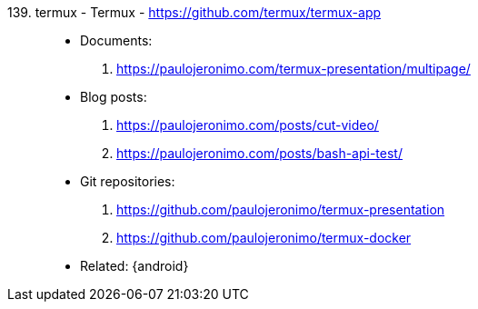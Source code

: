 [#termux]#139. termux - Termux# - https://github.com/termux/termux-app::
* Documents:
. https://paulojeronimo.com/termux-presentation/multipage/
* Blog posts:
. https://paulojeronimo.com/posts/cut-video/
. https://paulojeronimo.com/posts/bash-api-test/
* Git repositories:
. https://github.com/paulojeronimo/termux-presentation
. https://github.com/paulojeronimo/termux-docker
* Related: {android}
